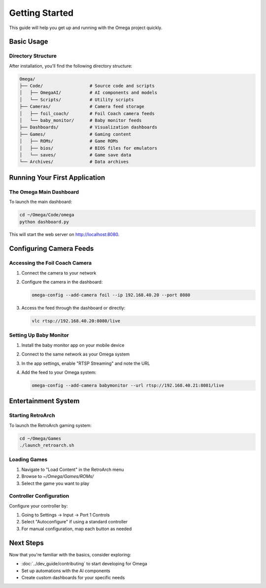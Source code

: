 Getting Started
===============

This guide will help you get up and running with the Omega project quickly.

Basic Usage
----------

Directory Structure
^^^^^^^^^^^^^^^^^^

After installation, you'll find the following directory structure:

.. code-block:: text

   Omega/
   ├── Code/                  # Source code and scripts
   │   ├── OmegaAI/           # AI components and models
   │   └── Scripts/           # Utility scripts
   ├── Cameras/               # Camera feed storage
   │   ├── foil_coach/        # Foil Coach camera feeds
   │   └── baby_monitor/      # Baby monitor feeds
   ├── Dashboards/            # Visualization dashboards
   ├── Games/                 # Gaming content
   │   ├── ROMs/              # Game ROMs
   │   ├── bios/              # BIOS files for emulators
   │   └── saves/             # Game save data
   └── Archives/              # Data archives

Running Your First Application
-----------------------------

The Omega Main Dashboard
^^^^^^^^^^^^^^^^^^^^^^^

To launch the main dashboard:

.. code-block:: bash

   cd ~/Omega/Code/omega
   python dashboard.py

This will start the web server on http://localhost:8080.

Configuring Camera Feeds
-----------------------

Accessing the Foil Coach Camera
^^^^^^^^^^^^^^^^^^^^^^^^^^^^^^

1. Connect the camera to your network
2. Configure the camera in the dashboard:

   .. code-block:: bash

      omega-config --add-camera foil --ip 192.168.40.20 --port 8080

3. Access the feed through the dashboard or directly:

   .. code-block:: bash

      vlc rtsp://192.168.40.20:8080/live

Setting Up Baby Monitor
^^^^^^^^^^^^^^^^^^^^^

1. Install the baby monitor app on your mobile device
2. Connect to the same network as your Omega system
3. In the app settings, enable "RTSP Streaming" and note the URL
4. Add the feed to your Omega system:

   .. code-block:: bash

      omega-config --add-camera babymonitor --url rtsp://192.168.40.21:8081/live

Entertainment System
------------------

Starting RetroArch
^^^^^^^^^^^^^^^^^

To launch the RetroArch gaming system:

.. code-block:: bash

   cd ~/Omega/Games
   ./launch_retroarch.sh

Loading Games
^^^^^^^^^^^

1. Navigate to "Load Content" in the RetroArch menu
2. Browse to `~/Omega/Games/ROMs/`
3. Select the game you want to play

Controller Configuration
^^^^^^^^^^^^^^^^^^^^^^

Configure your controller by:

1. Going to Settings → Input → Port 1 Controls
2. Select "Autoconfigure" if using a standard controller
3. For manual configuration, map each button as needed

Next Steps
---------

Now that you're familiar with the basics, consider exploring:

* :doc:`../dev_guide/contributing` to start developing for Omega
* Set up automations with the AI components
* Create custom dashboards for your specific needs

